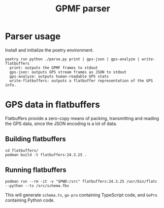 #+title: GPMF parser

* Parser usage
Install and initialize the poetry environment.

#+begin_example
poetry run python ./parse.py print | gps-json | gps-analyze | write-flatbuffers
  print: outputs the GPMF frames to stdout
  gps-json: outputs GPS stream frames as JSON to stdout
  gps-analyze: outputs human-readable GPS stats
  write-flatbuffers: outputs a flatbuffer representation of the GPS info.
#+end_example

* GPS data in flatbuffers
Flatbuffers provide a zero-copy means of packing, transmitting and reading the GPS data, since the JSON encoding is a lot of data.
** Building flatbuffers
#+begin_example
cd flatbuffers/
podman build -t flatbuffers:24.3.25 .
#+end_example
** Running flatbuffers
#+begin_example
podman run --rm -it -v "$PWD:/src" flatbuffers:24.3.25 /usr/bin/flatc --python --ts /src/schema.fbs
#+end_example

This will generate =schema.ts=, =go-pro= containing TypeScript code, and =GoPro= containing Python code.
